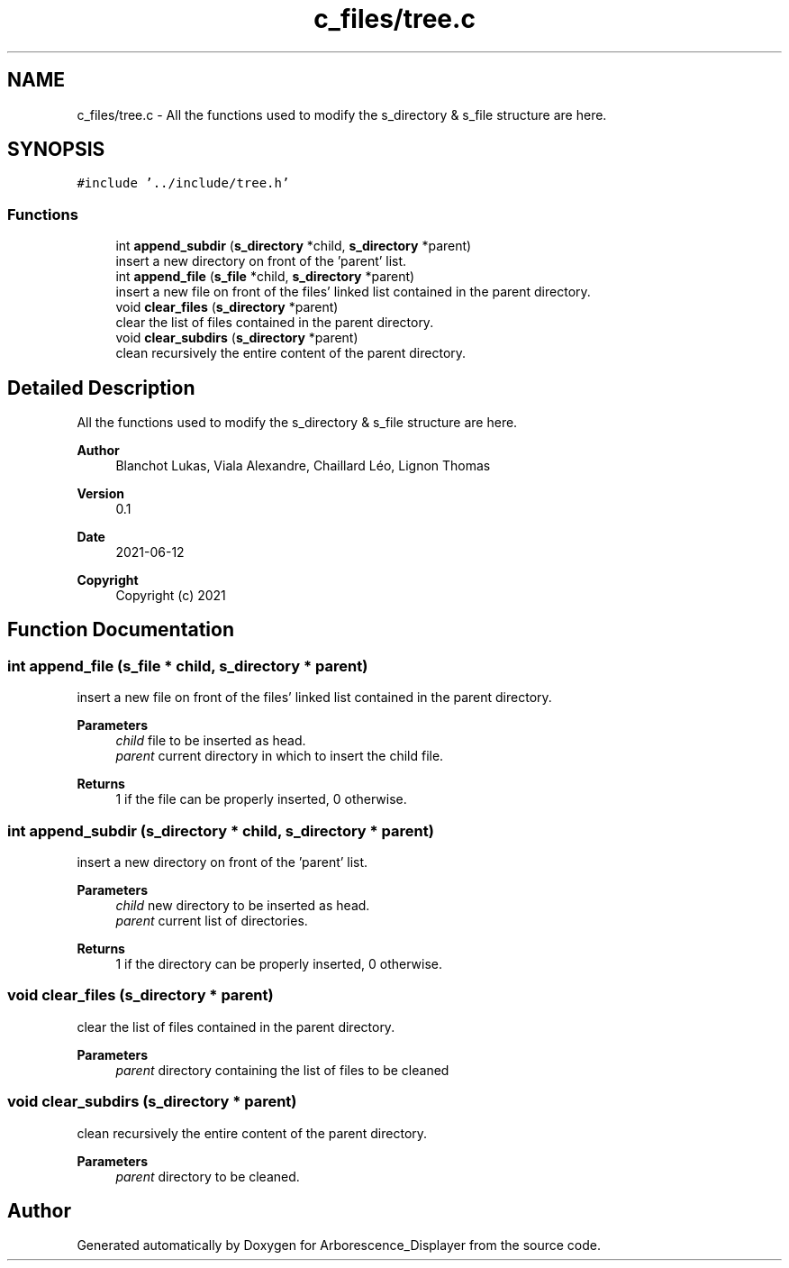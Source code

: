 .TH "c_files/tree.c" 3 "Tue Jun 15 2021" "Version 0.1" "Arborescence_Displayer" \" -*- nroff -*-
.ad l
.nh
.SH NAME
c_files/tree.c \- All the functions used to modify the s_directory & s_file structure are here\&.  

.SH SYNOPSIS
.br
.PP
\fC#include '\&.\&./include/tree\&.h'\fP
.br

.SS "Functions"

.in +1c
.ti -1c
.RI "int \fBappend_subdir\fP (\fBs_directory\fP *child, \fBs_directory\fP *parent)"
.br
.RI "insert a new directory on front of the 'parent' list\&. "
.ti -1c
.RI "int \fBappend_file\fP (\fBs_file\fP *child, \fBs_directory\fP *parent)"
.br
.RI "insert a new file on front of the files' linked list contained in the parent directory\&. "
.ti -1c
.RI "void \fBclear_files\fP (\fBs_directory\fP *parent)"
.br
.RI "clear the list of files contained in the parent directory\&. "
.ti -1c
.RI "void \fBclear_subdirs\fP (\fBs_directory\fP *parent)"
.br
.RI "clean recursively the entire content of the parent directory\&. "
.in -1c
.SH "Detailed Description"
.PP 
All the functions used to modify the s_directory & s_file structure are here\&. 


.PP
\fBAuthor\fP
.RS 4
Blanchot Lukas, Viala Alexandre, Chaillard Léo, Lignon Thomas 
.RE
.PP
\fBVersion\fP
.RS 4
0\&.1 
.RE
.PP
\fBDate\fP
.RS 4
2021-06-12
.RE
.PP
\fBCopyright\fP
.RS 4
Copyright (c) 2021 
.RE
.PP

.SH "Function Documentation"
.PP 
.SS "int append_file (\fBs_file\fP * child, \fBs_directory\fP * parent)"

.PP
insert a new file on front of the files' linked list contained in the parent directory\&. 
.PP
\fBParameters\fP
.RS 4
\fIchild\fP file to be inserted as head\&. 
.br
\fIparent\fP current directory in which to insert the child file\&. 
.RE
.PP
\fBReturns\fP
.RS 4
1 if the file can be properly inserted, 0 otherwise\&. 
.RE
.PP

.SS "int append_subdir (\fBs_directory\fP * child, \fBs_directory\fP * parent)"

.PP
insert a new directory on front of the 'parent' list\&. 
.PP
\fBParameters\fP
.RS 4
\fIchild\fP new directory to be inserted as head\&. 
.br
\fIparent\fP current list of directories\&. 
.RE
.PP
\fBReturns\fP
.RS 4
1 if the directory can be properly inserted, 0 otherwise\&. 
.RE
.PP

.SS "void clear_files (\fBs_directory\fP * parent)"

.PP
clear the list of files contained in the parent directory\&. 
.PP
\fBParameters\fP
.RS 4
\fIparent\fP directory containing the list of files to be cleaned 
.RE
.PP

.SS "void clear_subdirs (\fBs_directory\fP * parent)"

.PP
clean recursively the entire content of the parent directory\&. 
.PP
\fBParameters\fP
.RS 4
\fIparent\fP directory to be cleaned\&. 
.RE
.PP

.SH "Author"
.PP 
Generated automatically by Doxygen for Arborescence_Displayer from the source code\&.

